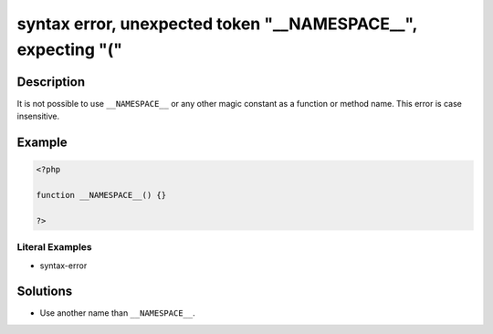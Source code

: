 .. _syntax-error,-unexpected-token-"__namespace__",-expecting-"(":

syntax error, unexpected token "__NAMESPACE__", expecting "("
-------------------------------------------------------------
 
.. meta::
	:description:
		syntax error, unexpected token "__NAMESPACE__", expecting "(": It is not possible to use ``__NAMESPACE__`` or any other magic constant as a function or method name.
	:og:image: https://php-changed-behaviors.readthedocs.io/en/latest/_static/logo.png
	:og:type: article
	:og:title: syntax error, unexpected token &quot;__NAMESPACE__&quot;, expecting &quot;(&quot;
	:og:description: It is not possible to use ``__NAMESPACE__`` or any other magic constant as a function or method name
	:og:url: https://php-errors.readthedocs.io/en/latest/messages/syntax-error%2C-unexpected-token-%22__namespace__%22%2C-expecting-%22%28%22.html
	:og:locale: en
	:twitter:card: summary_large_image
	:twitter:site: @exakat
	:twitter:title: syntax error, unexpected token "__NAMESPACE__", expecting "("
	:twitter:description: syntax error, unexpected token "__NAMESPACE__", expecting "(": It is not possible to use ``__NAMESPACE__`` or any other magic constant as a function or method name
	:twitter:creator: @exakat
	:twitter:image:src: https://php-changed-behaviors.readthedocs.io/en/latest/_static/logo.png

.. raw:: html

	<script type="application/ld+json">{"@context":"https:\/\/schema.org","@graph":[{"@type":"WebPage","@id":"https:\/\/php-errors.readthedocs.io\/en\/latest\/tips\/syntax-error,-unexpected-token-\"__namespace__\",-expecting-\"(\".html","url":"https:\/\/php-errors.readthedocs.io\/en\/latest\/tips\/syntax-error,-unexpected-token-\"__namespace__\",-expecting-\"(\".html","name":"syntax error, unexpected token \"__NAMESPACE__\", expecting \"(\"","isPartOf":{"@id":"https:\/\/www.exakat.io\/"},"datePublished":"Sun, 26 Jan 2025 18:34:37 +0000","dateModified":"Sun, 26 Jan 2025 18:34:37 +0000","description":"It is not possible to use ``__NAMESPACE__`` or any other magic constant as a function or method name","inLanguage":"en-US","potentialAction":[{"@type":"ReadAction","target":["https:\/\/php-tips.readthedocs.io\/en\/latest\/tips\/syntax-error,-unexpected-token-\"__namespace__\",-expecting-\"(\".html"]}]},{"@type":"WebSite","@id":"https:\/\/www.exakat.io\/","url":"https:\/\/www.exakat.io\/","name":"Exakat","description":"Smart PHP static analysis","inLanguage":"en-US"}]}</script>

Description
___________
 
It is not possible to use ``__NAMESPACE__`` or any other magic constant as a function or method name. This error is case insensitive.

Example
_______

.. code-block:: php

   <?php
   
   function __NAMESPACE__() {}
   
   ?>


Literal Examples
****************
+ syntax-error

Solutions
_________

+ Use another name than ``__NAMESPACE__``.
